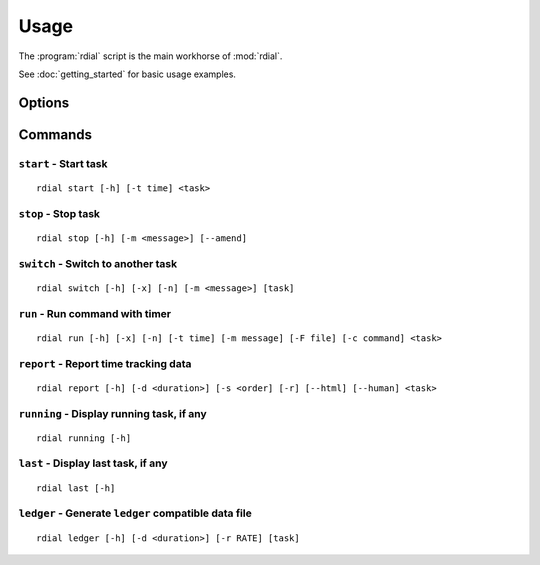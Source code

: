 Usage
=====

The :program:`rdial` script is the main workhorse of :mod:`rdial`.

See :doc:`getting_started` for basic usage examples.

Options
-------

.. program:: rdial

.. cmdoption:: --version

   show program's version number and exit

.. cmdoption:: -h, --help

   show program's help message and exit

.. cmdoption:: -d <directory>, --directory=<directory>

   database location, defaults to ``${XDG_DATA_HOME:-/.local}/rdial``

.. cmdoption:: --no-backup

   do not write data file backups

Commands
--------

``start`` - Start task
''''''''''''''''''''''

.. program:: rdial start

::

    rdial start [-h] [-t time] <task>

.. cmdoption:: -n, --new

   start a new task

.. cmdoption:: -t <time>, --time <time>

   manually set start time for task

.. cmdoption:: -x, --from-dir

   use directory name as task

``stop`` - Stop task
''''''''''''''''''''

.. program:: rdial stop

::

    rdial stop [-h] [-m <message>] [--amend]

.. cmdoption:: -m <message>, --message=<message>

   closing message

.. cmdoption:: -F <file>, --file <file>

   read closing message from file

.. cmdoption:: --amend

   amend previous stop entry

``switch`` - Switch to another task
'''''''''''''''''''''''''''''''''''

.. program:: rdial switch

::

    rdial switch [-h] [-x] [-n] [-m <message>] [task]

.. cmdoption:: -x, --from-dir

   use directory name as task

.. cmdoption:: -n, --new

   start a new task

.. cmdoption:: -m <message>, --message <message>

   closing message for current task

.. cmdoption:: -F <file>, --file <file>

   read closing message for current task from file

``run`` - Run command with timer
''''''''''''''''''''''''''''''''

.. program:: rdial run

::

    rdial run [-h] [-x] [-n] [-t time] [-m message] [-F file] [-c command] <task>

.. cmdoption:: -x, --from-dir

   use directory name as task

.. cmdoption:: -n, --new

   start a new task

.. cmdoption:: -t <time>, --time <time>

   manually set start time for task

.. cmdoption:: -m <message>, --message <message>

   closing message for current task

.. cmdoption:: -F <file>, --file <file>

   read closing message for current task from file

.. cmdoption:: -c <command>, --command <command>

   command to run

``report`` - Report time tracking data
''''''''''''''''''''''''''''''''''''''

.. program:: rdial report

::

    rdial report [-h] [-d <duration>] [-s <order] [-r] [--html] [--human] <task>

.. cmdoption:: -d <duration>, --duration=<duration>

   filter events for specified time period {day,week,month,year,all}

.. cmdoption:: -s <order>, --sort=<order>

   field to sort by {task,time}

.. cmdoption:: -r, --reverse

   reverse sort order

.. cmdoption:: --html

   produce HTML output

.. cmdoption:: --human

   produce human-readable output

.. cmdoption:: -x, --from-dir

   use directory name as task

``running`` - Display running task, if any
''''''''''''''''''''''''''''''''''''''''''

.. program:: rdial running

::

    rdial running [-h]

``last`` - Display last task, if any
''''''''''''''''''''''''''''''''''''

.. program:: rdial last

::

    rdial last [-h]

``ledger`` - Generate ``ledger`` compatible data file
'''''''''''''''''''''''''''''''''''''''''''''''''''''

.. program:: rdial ledger

::

    rdial ledger [-h] [-d <duration>] [-r RATE] [task]

.. cmdoption:: -d <duration>, --duration=<duration>

   filter events for specified time period {day,week,month,year,all}

.. cmdoption:: -r <rate>, --rate <rate>

   hourly rate for task output

.. cmdoption:: -x, --from-dir

   use directory name as task
